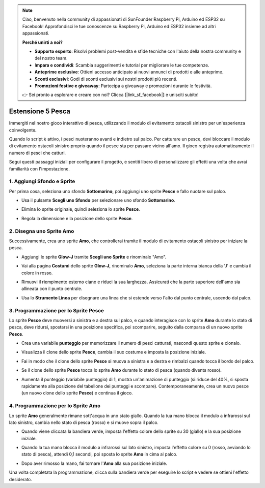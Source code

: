 .. note::

    Ciao, benvenuto nella community di appassionati di SunFounder Raspberry Pi, Arduino ed ESP32 su Facebook! Approfondisci le tue conoscenze su Raspberry Pi, Arduino ed ESP32 insieme ad altri appassionati.

    **Perché unirti a noi?**

    - **Supporto esperto**: Risolvi problemi post-vendita e sfide tecniche con l'aiuto della nostra community e del nostro team.
    - **Impara e condividi**: Scambia suggerimenti e tutorial per migliorare le tue competenze.
    - **Anteprime esclusive**: Ottieni accesso anticipato ai nuovi annunci di prodotti e alle anteprime.
    - **Sconti esclusivi**: Godi di sconti esclusivi sui nostri prodotti più recenti.
    - **Promozioni festive e giveaway**: Partecipa a giveaway e promozioni durante le festività.

    👉 Sei pronto a esplorare e creare con noi? Clicca [|link_sf_facebook|] e unisciti subito!


Estensione 5 Pesca
===========================

Immergiti nel nostro gioco interattivo di pesca, utilizzando il modulo di evitamento ostacoli sinistro per un'esperienza coinvolgente.

Quando lo script è attivo, i pesci nuoteranno avanti e indietro sul palco. Per catturare un pesce, devi bloccare il modulo di evitamento ostacoli sinistro proprio quando il pesce sta per passare vicino all'amo. Il gioco registra automaticamente il numero di pesci che catturi.

.. raw:: html

   <video loop autoplay muted style = "max-width:70%">
      <source src="../../_static/video/sc_fishing.mp4"  type="video/mp4">
      Your browser does not support the video tag.
   </video>

Segui questi passaggi iniziali per configurare il progetto, e sentiti libero di personalizzare gli effetti una volta che avrai familiarità con l'impostazione.

1. Aggiungi Sfondo e Sprite
------------------------------------

Per prima cosa, seleziona uno sfondo **Sottomarino**, poi aggiungi uno sprite **Pesce** e fallo nuotare sul palco.

* Usa il pulsante **Scegli uno Sfondo** per selezionare uno sfondo **Sottomarino**.

  .. image:: img/fish_choose_backdrop.png

* Elimina lo sprite originale, quindi seleziona lo sprite **Pesce**.

  .. image:: img/fish_choose_fish.png

* Regola la dimensione e la posizione dello sprite **Pesce**.

  .. image:: img/fish_set_fish.png

2. Disegna uno Sprite **Amo**
-------------------------------------

Successivamente, crea uno sprite **Amo**, che controllerai tramite il modulo di evitamento ostacoli sinistro per iniziare la pesca.

* Aggiungi lo sprite **Glow-J** tramite **Scegli uno Sprite** e rinominalo "Amo".

  .. image:: img/fish_choose_j.png

* Vai alla pagina **Costumi** dello sprite **Glow-J**, rinominalo **Amo**, seleziona la parte interna bianca della 'J' e cambia il colore in rosso.

  .. image:: img/fish_set_j1.png
    :width: 90%

* Rimuovi il riempimento esterno ciano e riduci la sua larghezza. Assicurati che la parte superiore dell'amo sia allineata con il punto centrale.

  .. image:: img/fish_set_j2.png

* Usa lo **Strumento Linea** per disegnare una linea che si estende verso l'alto dal punto centrale, uscendo dal palco.

  .. image:: img/fish_set_j3.png

3. Programmazione per lo Sprite **Pesce**
---------------------------------------------

Lo sprite **Pesce** deve muoversi a sinistra e a destra sul palco, e quando interagisce con lo sprite **Amo** durante lo stato di pesca, deve ridursi, spostarsi in una posizione specifica, poi scomparire, seguito dalla comparsa di un nuovo sprite **Pesce**.

* Crea una variabile **punteggio** per memorizzare il numero di pesci catturati, nascondi questo sprite e clonalo.

  .. image:: img/fish_script_fish1.png

* Visualizza il clone dello sprite **Pesce**, cambia il suo costume e imposta la posizione iniziale.

  .. image:: img/fish_script_fish2.png

* Fai in modo che il clone dello sprite **Pesce** si muova a sinistra e a destra e rimbalzi quando tocca il bordo del palco.

  .. image:: img/fish_script_fish3.png

* Se il clone dello sprite **Pesce** tocca lo sprite **Amo** durante lo stato di pesca (quando diventa rosso).

  .. image:: img/fish_script_fish4.png
    :width: 90%

* Aumenta il punteggio (variabile punteggio) di 1, mostra un'animazione di punteggio (si riduce del 40%, si sposta rapidamente alla posizione del tabellone dei punteggi e scompare). Contemporaneamente, crea un nuovo pesce (un nuovo clone dello sprite **Pesce**) e continua il gioco.

  .. image:: img/fish_script_fish5.png

4. Programmazione per lo Sprite **Amo**
---------------------------------------------

Lo sprite **Amo** generalmente rimane sott'acqua in uno stato giallo. Quando la tua mano blocca il modulo a infrarossi sul lato sinistro, cambia nello stato di pesca (rosso) e si muove sopra il palco.

* Quando viene cliccata la bandiera verde, imposta l'effetto colore dello sprite su 30 (giallo) e la sua posizione iniziale.

  .. image:: img/fish_script_hook1.png

* Quando la tua mano blocca il modulo a infrarossi sul lato sinistro, imposta l'effetto colore su 0 (rosso, avviando lo stato di pesca), attendi 0,1 secondi, poi sposta lo sprite **Amo** in cima al palco.

  .. image:: img/fish_script_hook2.png

* Dopo aver rimosso la mano, fai tornare l'**Amo** alla sua posizione iniziale.

  .. image:: img/fish_script_hook3.png

Una volta completata la programmazione, clicca sulla bandiera verde per eseguire lo script e vedere se ottieni l'effetto desiderato.

.. raw:: html

   <video loop autoplay muted style = "max-width:70%">
      <source src="../_static/video/sc_fishing.mp4"  type="video/mp4">
      Your browser does not support the video tag.
   </video>

